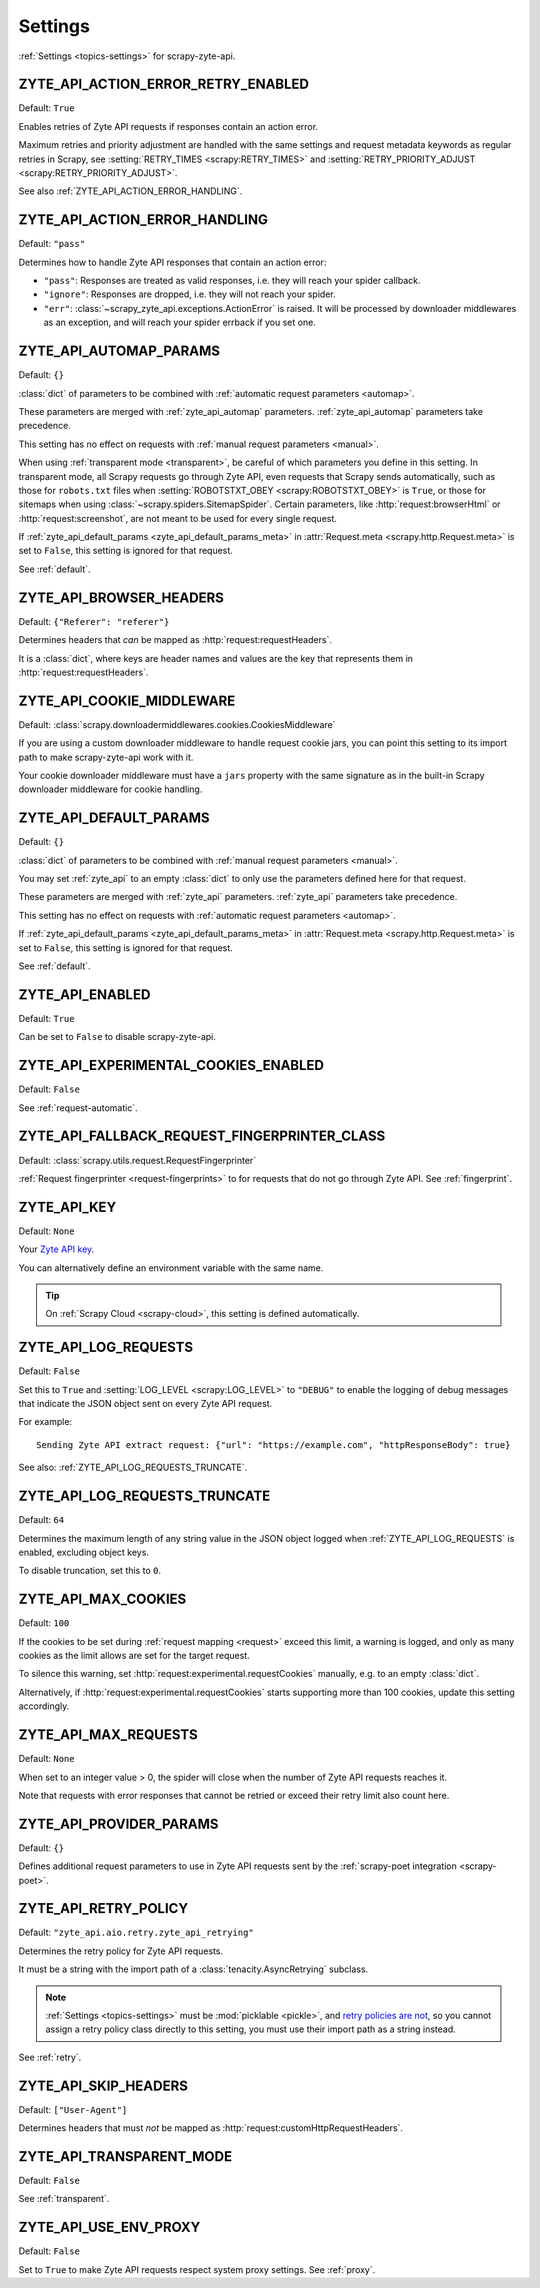 .. _settings:

========
Settings
========

:ref:`Settings <topics-settings>` for scrapy-zyte-api.

.. _ZYTE_API_ACTION_ERROR_RETRY_ENABLED:

ZYTE_API_ACTION_ERROR_RETRY_ENABLED
===================================

Default: ``True``

Enables retries of Zyte API requests if responses contain an action error.

Maximum retries and priority adjustment are handled with the same settings and
request metadata keywords as regular retries in Scrapy, see
:setting:`RETRY_TIMES <scrapy:RETRY_TIMES>` and
:setting:`RETRY_PRIORITY_ADJUST <scrapy:RETRY_PRIORITY_ADJUST>`.

See also :ref:`ZYTE_API_ACTION_ERROR_HANDLING`.

.. _ZYTE_API_ACTION_ERROR_HANDLING:

ZYTE_API_ACTION_ERROR_HANDLING
==============================

Default: ``"pass"``

Determines how to handle Zyte API responses that contain an action error:

-   ``"pass"``: Responses are treated as valid responses, i.e. they will reach
    your spider callback.

-   ``"ignore"``: Responses are dropped, i.e. they will not reach your spider.

-   ``"err"``: :class:`~scrapy_zyte_api.exceptions.ActionError` is raised. It
    will be processed by downloader middlewares as an exception, and will reach
    your spider errback if you set one.

.. autoexception:: scrapy_zyte_api.exceptions.ActionError
    :members:


.. _ZYTE_API_AUTOMAP_PARAMS:

ZYTE_API_AUTOMAP_PARAMS
=======================

Default: ``{}``

:class:`dict` of parameters to be combined with :ref:`automatic request
parameters <automap>`.

These parameters are merged with :ref:`zyte_api_automap` parameters.
:ref:`zyte_api_automap` parameters take precedence.

This setting has no effect on requests with :ref:`manual request parameters
<manual>`.

When using :ref:`transparent mode <transparent>`, be careful of which
parameters you define in this setting. In transparent mode, all Scrapy requests
go through Zyte API, even requests that Scrapy sends automatically, such as
those for ``robots.txt`` files when :setting:`ROBOTSTXT_OBEY
<scrapy:ROBOTSTXT_OBEY>` is ``True``, or those for sitemaps when using
:class:`~scrapy.spiders.SitemapSpider`. Certain parameters, like
:http:`request:browserHtml` or :http:`request:screenshot`, are not meant to be
used for every single request.

If :ref:`zyte_api_default_params <zyte_api_default_params_meta>` in
:attr:`Request.meta <scrapy.http.Request.meta>` is set to ``False``, this
setting is ignored for that request.

See :ref:`default`.


.. _ZYTE_API_BROWSER_HEADERS:

ZYTE_API_BROWSER_HEADERS
========================

Default: ``{"Referer": "referer"}``

Determines headers that *can* be mapped as :http:`request:requestHeaders`.

It is a :class:`dict`, where keys are header names and values are the key that
represents them in :http:`request:requestHeaders`.


.. _ZYTE_API_COOKIE_MIDDLEWARE:

ZYTE_API_COOKIE_MIDDLEWARE
==========================

Default: :class:`scrapy.downloadermiddlewares.cookies.CookiesMiddleware`

If you are using a custom downloader middleware to handle request cookie jars,
you can point this setting to its import path to make scrapy-zyte-api work with
it.

Your cookie downloader middleware must have a ``jars`` property with the same
signature as in the built-in Scrapy downloader middleware for cookie handling.


.. _ZYTE_API_DEFAULT_PARAMS:

ZYTE_API_DEFAULT_PARAMS
=======================

Default: ``{}``

:class:`dict` of parameters to be combined with :ref:`manual request parameters
<manual>`.

You may set :ref:`zyte_api` to an empty :class:`dict` to only use the
parameters defined here for that request.

These parameters are merged with :ref:`zyte_api` parameters. :ref:`zyte_api`
parameters take precedence.

This setting has no effect on requests with :ref:`automatic request parameters
<automap>`.

If :ref:`zyte_api_default_params <zyte_api_default_params_meta>` in
:attr:`Request.meta <scrapy.http.Request.meta>` is set to ``False``, this
setting is ignored for that request.

See :ref:`default`.


.. _ZYTE_API_ENABLED:

ZYTE_API_ENABLED
================

Default: ``True``

Can be set to ``False`` to disable scrapy-zyte-api.


.. _ZYTE_API_EXPERIMENTAL_COOKIES_ENABLED:

ZYTE_API_EXPERIMENTAL_COOKIES_ENABLED
=====================================

Default: ``False``

See :ref:`request-automatic`.


.. _ZYTE_API_FALLBACK_REQUEST_FINGERPRINTER_CLASS:

ZYTE_API_FALLBACK_REQUEST_FINGERPRINTER_CLASS
=============================================

Default: :class:`scrapy.utils.request.RequestFingerprinter`

:ref:`Request fingerprinter <request-fingerprints>` to for requests that do not
go through Zyte API. See :ref:`fingerprint`.


.. _ZYTE_API_KEY:

ZYTE_API_KEY
============

Default: ``None``

Your `Zyte API key`_.

.. _Zyte API key: https://app.zyte.com/o/zyte-api/api-access

You can alternatively define an environment variable with the same name.

.. tip:: On :ref:`Scrapy Cloud <scrapy-cloud>`, this setting is defined
    automatically.


.. _ZYTE_API_LOG_REQUESTS:

ZYTE_API_LOG_REQUESTS
=====================

Default: ``False``

Set this to ``True`` and :setting:`LOG_LEVEL <scrapy:LOG_LEVEL>` to ``"DEBUG"``
to enable the logging of debug messages that indicate the JSON object sent on
every Zyte API request.

For example::

   Sending Zyte API extract request: {"url": "https://example.com", "httpResponseBody": true}

See also: :ref:`ZYTE_API_LOG_REQUESTS_TRUNCATE`.


.. _ZYTE_API_LOG_REQUESTS_TRUNCATE:

ZYTE_API_LOG_REQUESTS_TRUNCATE
==============================

Default: ``64``

Determines the maximum length of any string value in the JSON object logged
when :ref:`ZYTE_API_LOG_REQUESTS` is enabled, excluding object keys.

To disable truncation, set this to ``0``.


.. _ZYTE_API_MAX_COOKIES:

ZYTE_API_MAX_COOKIES
====================

Default: ``100``

If the cookies to be set during :ref:`request mapping <request>` exceed this
limit, a warning is logged, and only as many cookies as the limit allows are
set for the target request.

To silence this warning, set :http:`request:experimental.requestCookies`
manually, e.g. to an empty :class:`dict`.

Alternatively, if :http:`request:experimental.requestCookies` starts supporting
more than 100 cookies, update this setting accordingly.


.. _ZYTE_API_MAX_REQUESTS:

ZYTE_API_MAX_REQUESTS
=====================

Default: ``None``

When set to an integer value > 0, the spider will close when the number of Zyte
API requests reaches it.

Note that requests with error responses that cannot be retried or exceed their
retry limit also count here.


.. _ZYTE_API_PROVIDER_PARAMS:

ZYTE_API_PROVIDER_PARAMS
========================

Default: ``{}``

Defines additional request parameters to use in Zyte API requests sent by the
:ref:`scrapy-poet integration <scrapy-poet>`.


.. _ZYTE_API_RETRY_POLICY:

ZYTE_API_RETRY_POLICY
=====================

Default: ``"zyte_api.aio.retry.zyte_api_retrying"``

Determines the retry policy for Zyte API requests.

It must be a string with the import path of a :class:`tenacity.AsyncRetrying`
subclass.

.. note:: :ref:`Settings <topics-settings>` must be :mod:`picklable <pickle>`,
    and `retry policies are not <https://github.com/jd/tenacity/issues/147>`_,
    so you cannot assign a retry policy class directly to this setting, you
    must use their import path as a string instead.

See :ref:`retry`.


.. _ZYTE_API_SKIP_HEADERS:

ZYTE_API_SKIP_HEADERS
=====================

Default: ``["User-Agent"]``

Determines headers that must *not* be mapped as
:http:`request:customHttpRequestHeaders`.


.. _ZYTE_API_TRANSPARENT_MODE:

ZYTE_API_TRANSPARENT_MODE
=========================

Default: ``False``

See :ref:`transparent`.


.. _ZYTE_API_USE_ENV_PROXY:

ZYTE_API_USE_ENV_PROXY
======================

Default: ``False``

Set to ``True`` to make Zyte API requests respect system proxy settings. See
:ref:`proxy`.

